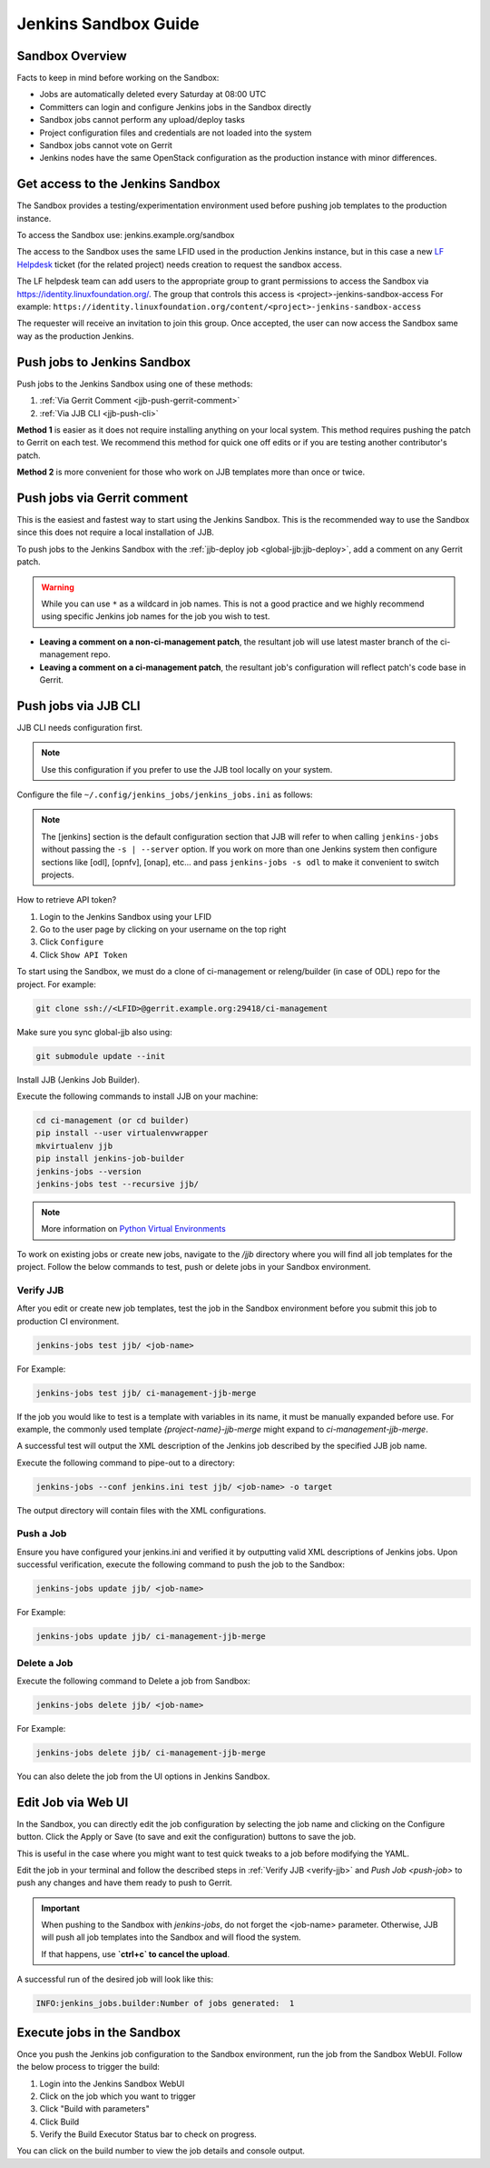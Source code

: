 .. _jenkins-sandbox:

Jenkins Sandbox Guide
=====================

.. _jenkins-sandbox-overview:

Sandbox Overview
----------------

Facts to keep in mind before working on the Sandbox:

- Jobs are automatically deleted every Saturday at 08:00 UTC
- Committers can login and configure Jenkins jobs in the Sandbox directly
- Sandbox jobs cannot perform any upload/deploy tasks
- Project configuration files and credentials are not loaded into the system
- Sandbox jobs cannot vote on Gerrit
- Jenkins nodes have the same OpenStack configuration as the production
  instance with minor differences.

.. _get-sandbox-access:

Get access to the Jenkins Sandbox
---------------------------------

The Sandbox provides a testing/experimentation environment used before
pushing job templates to the production instance.

To access the Sandbox use: jenkins.example.org/sandbox

The access to the Sandbox uses the same LFID used in the production Jenkins
instance, but in this case a new `LF Helpdesk <mailto:helpdesk@rt.linuxfoundation.org>`_ ticket
(for the related project) needs creation to request the sandbox access.

.. todo:: Link to Opening Helpdesk ticket docs

The LF helpdesk team can add users to the appropriate group to grant permissions
to access the Sandbox via https://identity.linuxfoundation.org/.
The group that controls this access is <project>-jenkins-sandbox-access
For example:
``https://identity.linuxfoundation.org/content/<project>-jenkins-sandbox-access``

The requester will receive an invitation to join this group.
Once accepted, the user can now access the Sandbox same way as the production
Jenkins.

.. _jenkins-sandbox-push-jobs:

Push jobs to Jenkins Sandbox
----------------------------

Push jobs to the Jenkins Sandbox using one of these methods:

1. :ref:`Via Gerrit Comment <jjb-push-gerrit-comment>`
2. :ref:`Via JJB CLI <jjb-push-cli>`

**Method 1** is easier as it does not require installing anything on your local
system. This method requires pushing the patch to Gerrit on each test. We
recommend this method for quick one off edits or if you are testing another
contributor's patch.

**Method 2** is more convenient for those who work on JJB templates more than
once or twice.

.. _jjb-push-gerrit-comment:

Push jobs via Gerrit comment
----------------------------

This is the easiest and fastest way to start using the Jenkins Sandbox. This is
the recommended way to use the Sandbox since this does not require a local
installation of JJB.

To push jobs to the Jenkins Sandbox with the :ref:`jjb-deploy job
<global-jjb:jjb-deploy>`, add a comment on any Gerrit patch.

.. warning::

   While you can use ``*`` as a wildcard in job names. This is not a good
   practice and we highly recommend using specific Jenkins job names for the
   job you wish to test.

.. code-block:: bash
   :caption: jjb-deploy examples

   jjb-deploy <job name>
   jjb-deploy ci-management-jjb-verify  # Push the ciman JJB verify job.
   jjb-deploy ci-management-jjb-*       # Push all ciman JJB jobs.

* **Leaving a comment on a non-ci-management patch**, the resultant job
  will use latest master branch of the ci-management repo.
* **Leaving a comment on a ci-management patch**, the resultant job's
  configuration will reflect patch's code base in Gerrit.


.. _jjb-push-cli:

Push jobs via JJB CLI
---------------------

JJB CLI needs configuration first.

.. note::

   Use this configuration if you prefer to use the JJB tool locally on your system.

Configure the file ``~/.config/jenkins_jobs/jenkins_jobs.ini`` as follows:

.. code-block:: none
   :caption: ~/.config/jenkins_jobs/jenkins_jobs.ini

   [job_builder]
   ignore_cache=True
   keep_descriptions=False
   recursive=True
   retain_anchors=True
   update=jobs

   [jenkins]
   user=<Provide your Jenkins Sandbox user-id (LFID)>
   password= <Refer below steps to get API token>
   url=https://jenkins.example.org/sandbox

.. note::

   The [jenkins] section is the default configuration section that JJB will
   refer to when calling ``jenkins-jobs`` without passing the ``-s | --server``
   option. If you work on more than one Jenkins system then configure sections
   like [odl], [opnfv], [onap], etc... and pass ``jenkins-jobs -s odl`` to make
   it convenient to switch projects.

How to retrieve API token?

#. Login to the Jenkins Sandbox using your LFID
#. Go to the user page by clicking on your username on the top right
#. Click ``Configure``
#. Click ``Show API Token``

To start using the Sandbox, we must do a clone of ci-management or releng/builder
(in case of ODL) repo for the project.
For example:

.. code-block:: bash

   git clone ssh://<LFID>@gerrit.example.org:29418/ci-management

Make sure you sync global-jjb also using:

.. code-block:: bash

   git submodule update --init

Install JJB (Jenkins Job Builder).

Execute the following commands to install JJB on your machine:

.. code-block:: bash

   cd ci-management (or cd builder)
   pip install --user virtualenvwrapper
   mkvirtualenv jjb
   pip install jenkins-job-builder
   jenkins-jobs --version
   jenkins-jobs test --recursive jjb/

.. note::

   More information on `Python Virtual Environments <https://virtualenv.readthedocs.io/en/latest/>`__

To work on existing jobs or create new jobs, navigate to the `/jjb` directory
where you will find all job templates for the project.  Follow the below commands
to test, push or delete jobs in your Sandbox environment.

.. _verify-jjb:

Verify JJB
^^^^^^^^^^

After you edit or create new job templates, test the job in the Sandbox
environment before you submit this job to production CI environment.

.. code-block:: bash

   jenkins-jobs test jjb/ <job-name>

For Example:

.. code-block:: bash

   jenkins-jobs test jjb/ ci-management-jjb-merge

If the job you would like to test is a template with variables in its name, it
must be manually expanded before use. For example, the commonly used template
`{project-name}-jjb-merge` might expand to `ci-management-jjb-merge`.

A successful test will output the XML description of the Jenkins job described
by the specified JJB job name.

Execute the following command to pipe-out to a directory:

.. code-block:: bash

   jenkins-jobs --conf jenkins.ini test jjb/ <job-name> -o target

The output directory will contain files with the XML configurations.

.. _push-job:

Push a Job
^^^^^^^^^^

Ensure you have configured your jenkins.ini and verified it by outputting valid
XML descriptions of Jenkins jobs. Upon successful verification, execute the
following command to push the job to the Sandbox:

.. code-block:: bash

   jenkins-jobs update jjb/ <job-name>

For Example:

.. code-block:: bash

   jenkins-jobs update jjb/ ci-management-jjb-merge

Delete a Job
^^^^^^^^^^^^

Execute the following command to Delete a job from Sandbox:

.. code-block:: bash

   jenkins-jobs delete jjb/ <job-name>

For Example:

.. code-block:: bash

   jenkins-jobs delete jjb/ ci-management-jjb-merge

You can also delete the job from the UI options in Jenkins Sandbox.

Edit Job via Web UI
-------------------

In the Sandbox, you can directly edit the job configuration by selecting
the job name and clicking on the Configure button.
Click the Apply or Save (to save and exit the configuration) buttons to save the job.

This is useful in the case where you might want to test quick tweaks to a job before
modifying the YAML.

Edit the job in your terminal and follow the described steps in
:ref:`Verify JJB <verify-jjb>` and `Push Job <push-job>`
to push any changes and have them ready to push to Gerrit.

.. important::

   When pushing to the Sandbox with `jenkins-jobs`, do not forget the <job-name>
   parameter. Otherwise, JJB will push all job templates into the Sandbox and
   will flood the system.

   If that happens, use **`ctrl+c` to cancel the upload**.

A successful run of the desired job will look like this:

.. code-block:: bash

   INFO:jenkins_jobs.builder:Number of jobs generated:  1

Execute jobs in the Sandbox
---------------------------

Once you push the Jenkins job configuration to the Sandbox environment, run the
job from the Sandbox WebUI. Follow the below process to trigger the build:

1. Login into the Jenkins Sandbox WebUI
2. Click on the job which you want to trigger
3. Click "Build with parameters"
4. Click Build
5. Verify the Build Executor Status bar to check on progress.

You can click on the build number to view the job details and console output.
